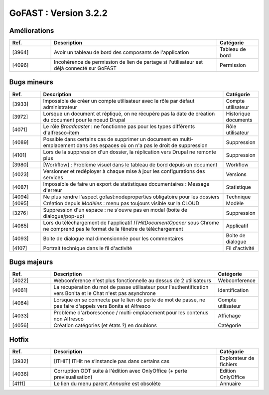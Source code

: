 ********************************************
GoFAST :  Version 3.2.2 
********************************************

Améliorations
**********************
.. csv-table::  
   :header: "Ref.", "Description", "Catégorie"
   :widths: 10, 40, 10
   
   "[3964]", "Avoir un tableau de bord des composants de l'application", "Tableau de bord"
   "[4096]", "Incohérence de permission de lien de partage si l'utilisateur est déjà connecté sur GoFAST", "Permission"
   

Bugs mineurs
**********************
.. csv-table::  
   :header: "Ref.", "Description", "Catégorie"
   :widths: 10, 60, 10
   
   "[3933]", "Impossible de créer un compte utilisateur avec le rôle par défaut administrateur", "Compte utilisateur"
   "[3972]", "Lorsque un document et répliqué, on ne récupère pas la date de création du document pour le noeud Drupal", "Historique documents"
   "[4071]", "Le rôle *Broadcaster* : ne fonctionne pas pour les types différents d'alfresco-item", "Rôle utilisateur"
   "[4089]", "Possible dans certains cas de supprimer un document en multi-emplacement dans des espaces où on n'a pas le droit de suppression", "Suppression"
   "[4101]", "Lors de la suppression d'un dossier, la réplication vers Drupal ne remonte plus", "Suppression"
   "[3980]", "[Workflow] : Problème visuel dans le tableau de bord depuis un document", "Workflow"
   "[4023]", "Versionner et redéployer à chaque mise à jour les configurations des services", "Versions"
   "[4087]", "Impossible de faire un export de statistiques documentaires : Message d'erreur", "Statistique"
   "[4094]", "Ne plus rendre l'aspect gofast:nodeproperties obligatoire pour les dossiers", "Technique"
   "[4095]", "Création depuis *Modèles* : menu pas toujours visible sur la CLOUD", "Modèle"
   "[3276]", "Suppression d'un espace : ne s'ouvre pas en modal (boite de dialogue/pop-up)", "Suppression"
   "[4065]", "Lors du téléchargement de l'applicatif *ITHitDocumentOpener* sous Chrome ne comprend pas le format de la fênetre de téléchargement", "Applicatif"
   "[4093]", "Boite de dialogue mal dimensionnée pour les commentaires", "Boite de dialogue"
   "[4107]", "Portrait technique dans le fil d'activité", "Fil d'activité"

 
   
Bugs majeurs
**********************
.. csv-table::  
   :header: "Ref.", "Description", "Catégorie"
   :widths: 10, 40, 10
   
   "[4022]", "Webconference n'est plus fonctionnelle au dessus de 2 utilisateurs", "Webconference"
   "[4061]", "La récupération du mot de passe utilisateur pour l'authentification vers Bonita et le Chat n'est pas asynchrone", "Identification"
   "[4084]", "Lorsque on se connecte par le lien de perte de mot de passe, ne pas faire d'appels vers Bonita et Alfresco", "Compte utilisateur" 
   "[4033]", "Problème d'arborescence / multi-emplacement pour les contenus non Alfresco", "Affichage"
   "[4056]", "Création catégories (et états ?) en doublons", "Catégorie"
 
  
  

Hotfix
**********************
.. csv-table::  
   :header: "Ref.", "Description", "Catégorie"
   :widths: 10, 40, 10
   
   "[3932]", "[ITHIT] ITHit ne s’instancie pas dans certains cas", "Explorateur de fichiers"
   "[4036]", "Corruption ODT suite à l'édition avec OnlyOffice (+ perte previsualisation)", "Edition OnlyOffice"
   "[4111]", "Le lien du menu parent *Annuaire* est obsolète", "Annuaire"

   


